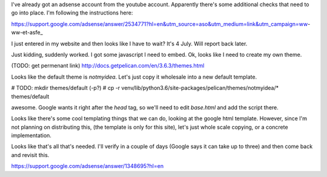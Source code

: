 I've already got an adsense account from the youtube account. Apparently there's some additional checks that need to go into place. I'm following the instructions here:

https://support.google.com/adsense/answer/2534771?hl=en&utm_source=aso&utm_medium=link&utm_campaign=ww-ww-et-asfe_

I just entered in my website and then looks like I have to wait? It's 4 July. Will report back later.

Just kidding, suddenly worked. I got some javascript I need to embed. Ok, looks like I need to create my own theme.

(TODO: get permenant link)
http://docs.getpelican.com/en/3.6.3/themes.html

Looks like the default theme is `notmyidea`. Let's just copy it wholesale into a new default template.

# TODO: mkdir themes/default (-p?)
# cp -r venv/lib/python3.6/site-packages/pelican/themes/notmyidea/* themes/default

awesome. Google wants it right after the `head` tag, so we'll need to edit `base.html` and add the script there.

Looks like there's some cool templating things that we can do, looking at the google html template. However, since I'm not planning on distributing this, (the template is only for this site), let's just whole scale copying, or a concrete implementation.

Looks like that's all that's needed. I'll verify in a couple of days (Google says it can take up to three) and then come back and revisit this.

https://support.google.com/adsense/answer/1348695?hl=en
